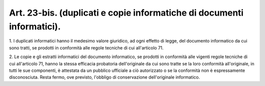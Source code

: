 .. _art23-bis:

Art. 23-bis. (duplicati e copie informatiche di documenti informatici).
^^^^^^^^^^^^^^^^^^^^^^^^^^^^^^^^^^^^^^^^^^^^^^^^^^^^^^^^^^^^^^^^^^^^^^^



1\. I duplicati informatici hanno il medesimo valore giuridico, ad ogni effetto di legge, del documento informatico da cui sono tratti, se prodotti in conformità alle regole tecniche di cui all'articolo 71.

2\. Le copie e gli estratti informatici del documento informatico, se prodotti in conformità alle vigenti regole tecniche di cui all'articolo 71, hanno la stessa efficacia probatoria dell'originale da cui sono tratte se la loro conformità all'originale, in tutti le sue componenti, è attestata da un pubblico ufficiale a ciò autorizzato o se la conformità non è espressamente disconosciuta. Resta fermo, ove previsto, l'obbligo di conservazione dell'originale informatico.
